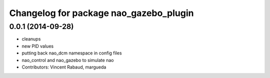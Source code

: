 ^^^^^^^^^^^^^^^^^^^^^^^^^^^^^^^^^^^^^^^
Changelog for package nao_gazebo_plugin
^^^^^^^^^^^^^^^^^^^^^^^^^^^^^^^^^^^^^^^

0.0.1 (2014-09-28)
------------------
* cleanups
* new PID values
* putting back nao_dcm namespace in config files
* nao_control and nao_gazebo to simulate nao
* Contributors: Vincent Rabaud, margueda
